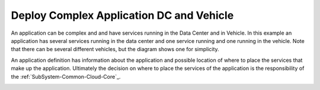 .. _Scenario-Deploy-Complex-Application-DC-and-Vehicle:

Deploy Complex Application DC and Vehicle
=========================================

An application can be complex and and have services running in the Data Center and in Vehicle.
In this example an application has several services running in the data center and one service running
and one running in the vehicle. Note that there can be several different vehicles, but
the diagram shows one for simplicity.

.. image:: Complex-Application-DC-Vehicle.png

An application definition has information about the application and possible location of where to place the services
that make up the application. Ultimately the decision on where to place the services of the application is the
responsibility of the :ref:`SubSystem-Common-Cloud-Core`_.

.. image:: Deploy-Complex-Application-DC-and-Vehicle.png


